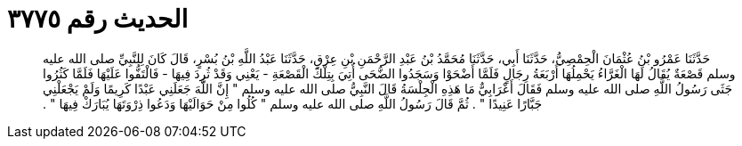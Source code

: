 
= الحديث رقم ٣٧٧٥

[quote.hadith]
حَدَّثَنَا عَمْرُو بْنُ عُثْمَانَ الْحِمْصِيُّ، حَدَّثَنَا أَبِي، حَدَّثَنَا مُحَمَّدُ بْنُ عَبْدِ الرَّحْمَنِ بْنِ عِرْقٍ، حَدَّثَنَا عَبْدُ اللَّهِ بْنُ بُسْرٍ، قَالَ كَانَ لِلنَّبِيِّ صلى الله عليه وسلم قَصْعَةٌ يُقَالُ لَهَا الْغَرَّاءُ يَحْمِلُهَا أَرْبَعَةُ رِجَالٍ فَلَمَّا أَضْحَوْا وَسَجَدُوا الضُّحَى أُتِيَ بِتِلْكَ الْقَصْعَةِ - يَعْنِي وَقَدْ ثُرِدَ فِيهَا - فَالْتَفُّوا عَلَيْهَا فَلَمَّا كَثُرُوا جَثَى رَسُولُ اللَّهِ صلى الله عليه وسلم فَقَالَ أَعْرَابِيٌّ مَا هَذِهِ الْجِلْسَةُ قَالَ النَّبِيُّ صلى الله عليه وسلم ‏"‏ إِنَّ اللَّهَ جَعَلَنِي عَبْدًا كَرِيمًا وَلَمْ يَجْعَلْنِي جَبَّارًا عَنِيدًا ‏"‏ ‏.‏ ثُمَّ قَالَ رَسُولُ اللَّهِ صلى الله عليه وسلم ‏"‏ كُلُوا مِنْ حَوَالَيْهَا وَدَعُوا ذِرْوَتَهَا يُبَارَكْ فِيهَا ‏"‏ ‏.‏